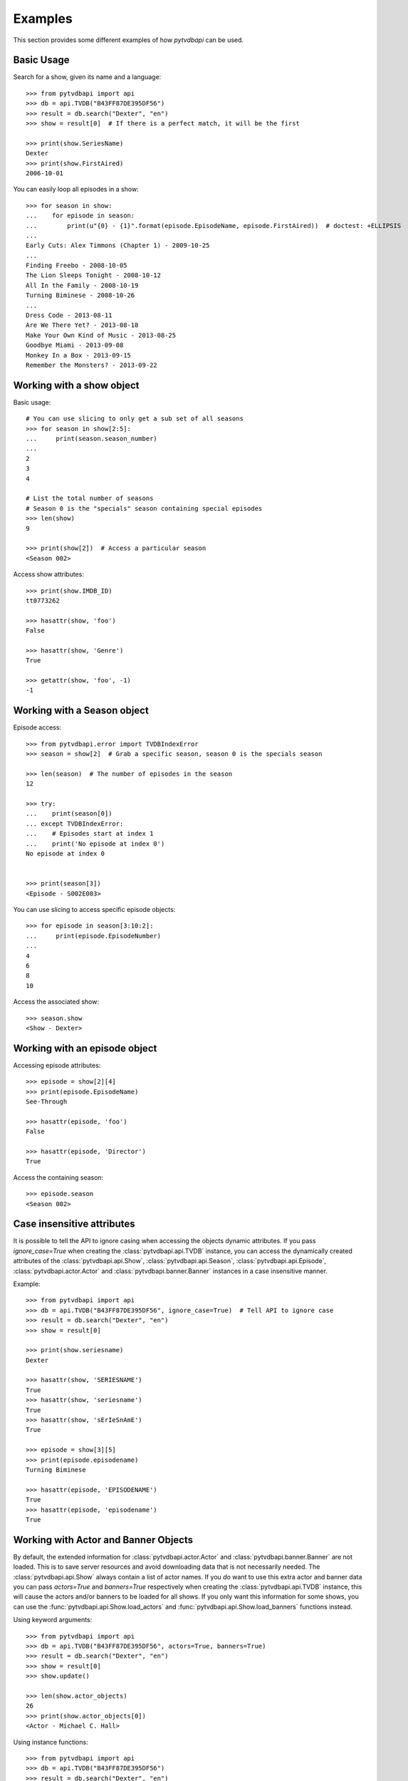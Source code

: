 Examples
========
This section provides some different examples of how *pytvdbapi* can be used.

Basic Usage
-----------

Search for a show, given its name and a language::

    >>> from pytvdbapi import api
    >>> db = api.TVDB("B43FF87DE395DF56")
    >>> result = db.search("Dexter", "en")
    >>> show = result[0]  # If there is a perfect match, it will be the first

    >>> print(show.SeriesName)
    Dexter
    >>> print(show.FirstAired)
    2006-10-01

You can easily loop all episodes in a show::

    >>> for season in show:
    ...    for episode in season:
    ...        print(u"{0} - {1}".format(episode.EpisodeName, episode.FirstAired))  # doctest: +ELLIPSIS
    ...
    Early Cuts: Alex Timmons (Chapter 1) - 2009-10-25
    ...
    Finding Freebo - 2008-10-05
    The Lion Sleeps Tonight - 2008-10-12
    All In the Family - 2008-10-19
    Turning Biminese - 2008-10-26
    ...
    Dress Code - 2013-08-11
    Are We There Yet? - 2013-08-18
    Make Your Own Kind of Music - 2013-08-25
    Goodbye Miami - 2013-09-08
    Monkey In a Box - 2013-09-15
    Remember the Monsters? - 2013-09-22

Working with a show object
--------------------------

Basic usage::

    # You can use slicing to only get a sub set of all seasons
    >>> for season in show[2:5]:
    ...     print(season.season_number)
    ...
    2
    3
    4

    # List the total number of seasons
    # Season 0 is the "specials" season containing special episodes
    >>> len(show)
    9

    >>> print(show[2])  # Access a particular season
    <Season 002>

Access show attributes::

    >>> print(show.IMDB_ID)
    tt0773262

    >>> hasattr(show, 'foo')
    False

    >>> hasattr(show, 'Genre')
    True

    >>> getattr(show, 'foo', -1)
    -1


Working with a Season object
----------------------------

Episode access::

    >>> from pytvdbapi.error import TVDBIndexError
    >>> season = show[2]  # Grab a specific season, season 0 is the specials season

    >>> len(season)  # The number of episodes in the season
    12

    >>> try:
    ...    print(season[0])
    ... except TVDBIndexError:
    ...    # Episodes start at index 1
    ...    print('No episode at index 0')
    No episode at index 0


    >>> print(season[3])
    <Episode - S002E003>

You can use slicing to access specific episode objects::

    >>> for episode in season[3:10:2]:
    ...     print(episode.EpisodeNumber)
    ...
    4
    6
    8
    10

Access the associated show::

    >>> season.show
    <Show - Dexter>

Working with an episode object
------------------------------

Accessing episode attributes::

    >>> episode = show[2][4]
    >>> print(episode.EpisodeName)
    See-Through

    >>> hasattr(episode, 'foo')
    False

    >>> hasattr(episode, 'Director')
    True

Access the containing season::

    >>> episode.season
    <Season 002>

Case insensitive attributes
---------------------------
It is possible to tell the API to ignore casing when accessing the objects dynamic attributes. If you pass
`ignore_case=True` when creating the :class:`pytvdbapi.api.TVDB` instance,
you can access the dynamically created attributes of the :class:`pytvdbapi.api.Show`,
:class:`pytvdbapi.api.Season`, :class:`pytvdbapi.api.Episode`,
:class:`pytvdbapi.actor.Actor` and :class:`pytvdbapi.banner.Banner` instances in a case insensitive manner.

Example::

    >>> from pytvdbapi import api
    >>> db = api.TVDB("B43FF87DE395DF56", ignore_case=True)  # Tell API to ignore case
    >>> result = db.search("Dexter", "en")
    >>> show = result[0]

    >>> print(show.seriesname)
    Dexter

    >>> hasattr(show, 'SERIESNAME')
    True
    >>> hasattr(show, 'seriesname')
    True
    >>> hasattr(show, 'sErIeSnAmE')
    True

    >>> episode = show[3][5]
    >>> print(episode.episodename)
    Turning Biminese

    >>> hasattr(episode, 'EPISODENAME')
    True
    >>> hasattr(episode, 'episodename')
    True

Working with Actor and Banner Objects
-------------------------------------
By default, the extended information for :class:`pytvdbapi.actor.Actor` and
:class:`pytvdbapi.banner.Banner` are not loaded. This is to save server resources and avoid downloading
data that is not necessarily needed. The :class:`pytvdbapi.api.Show` always contain a list of actor names.
If you *do* want to use this extra actor and banner data you can pass `actors=True` and `banners=True`
respectively when creating the :class:`pytvdbapi.api.TVDB` instance, this will cause the actors and/or
banners to be loaded for all shows. If you only want this information for some shows, you can use the
:func:`pytvdbapi.api.Show.load_actors` and
:func:`pytvdbapi.api.Show.load_banners` functions instead.

Using keyword arguments::

    >>> from pytvdbapi import api
    >>> db = api.TVDB("B43FF87DE395DF56", actors=True, banners=True)
    >>> result = db.search("Dexter", "en")
    >>> show = result[0]
    >>> show.update()

    >>> len(show.actor_objects)
    26
    >>> print(show.actor_objects[0])
    <Actor - Michael C. Hall>

Using instance functions::

    >>> from pytvdbapi import api
    >>> db = api.TVDB("B43FF87DE395DF56")
    >>> result = db.search("Dexter", "en")
    >>> show = result[0]

    >>> len(show.actor_objects)
    0
    >>> len(show.banner_objects)
    0

    >>> show.load_actors()  # Load actors
    >>> len(show.actor_objects)
    26

    >>> print(show.actor_objects[0])
    <Actor - Michael C. Hall>

    >>> show.load_banners()  # Load banners

Handle Network Issues
---------------------
This provides a more complete example of how to handle the fact that there could be something wrong with
the connection to the backend, or the backend could be malfunctioning and return invalid data that we can
not work with.


>>> from pytvdbapi import api
>>> from pytvdbapi.error import ConnectionError, BadData, TVDBIndexError
>>> db = api.TVDB("B43FF87DE395DF56")

>>> try:
...     result = db.search("Dexter", "en")  # This hits the network and could raise an exception
...     show = result[0]  # Find the show object that you want
...     show.update()  # this loads the full data set and could raise exceptions
... except TVDBIndexError:
...     # The search did not generate any hits
...     pass
... except ConnectionError:
...     # Handle the fact that the server is not responding
...     pass
... except BadData:
...     # The server responded but did not provide valid XML data, handle this issue here,
...     # maybe by trying again after a few seconds
...     pass
... else:
...     # At this point, we should have a valid show instance that we can work with.
...     name = show.SeriesName


